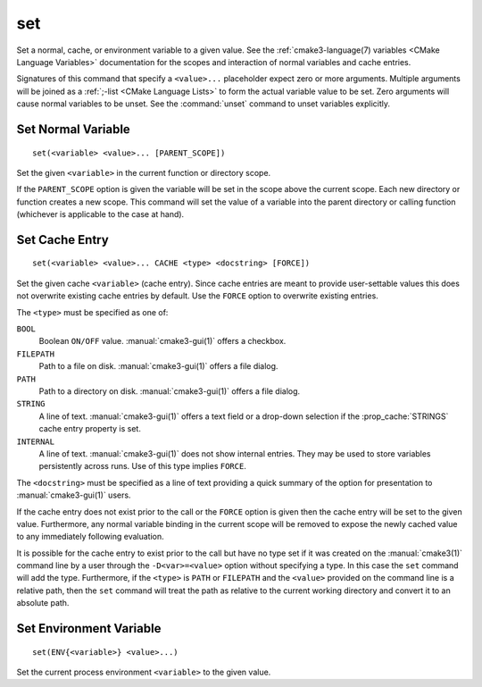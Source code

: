 set
---

Set a normal, cache, or environment variable to a given value.
See the :ref:`cmake3-language(7) variables <CMake Language Variables>`
documentation for the scopes and interaction of normal variables
and cache entries.

Signatures of this command that specify a ``<value>...`` placeholder
expect zero or more arguments.  Multiple arguments will be joined as
a :ref:`;-list <CMake Language Lists>` to form the actual variable
value to be set.  Zero arguments will cause normal variables to be
unset.  See the :command:`unset` command to unset variables explicitly.

Set Normal Variable
^^^^^^^^^^^^^^^^^^^

::

  set(<variable> <value>... [PARENT_SCOPE])

Set the given ``<variable>`` in the current function or directory scope.

If the ``PARENT_SCOPE`` option is given the variable will be set in
the scope above the current scope.  Each new directory or function
creates a new scope.  This command will set the value of a variable
into the parent directory or calling function (whichever is applicable
to the case at hand).

Set Cache Entry
^^^^^^^^^^^^^^^

::

  set(<variable> <value>... CACHE <type> <docstring> [FORCE])

Set the given cache ``<variable>`` (cache entry).  Since cache entries
are meant to provide user-settable values this does not overwrite
existing cache entries by default.  Use the ``FORCE`` option to
overwrite existing entries.

The ``<type>`` must be specified as one of:

``BOOL``
  Boolean ``ON/OFF`` value.  :manual:`cmake3-gui(1)` offers a checkbox.

``FILEPATH``
  Path to a file on disk.  :manual:`cmake3-gui(1)` offers a file dialog.

``PATH``
  Path to a directory on disk.  :manual:`cmake3-gui(1)` offers a file dialog.

``STRING``
  A line of text.  :manual:`cmake3-gui(1)` offers a text field or a
  drop-down selection if the :prop_cache:`STRINGS` cache entry
  property is set.

``INTERNAL``
  A line of text.  :manual:`cmake3-gui(1)` does not show internal entries.
  They may be used to store variables persistently across runs.
  Use of this type implies ``FORCE``.

The ``<docstring>`` must be specified as a line of text providing
a quick summary of the option for presentation to :manual:`cmake3-gui(1)`
users.

If the cache entry does not exist prior to the call or the ``FORCE``
option is given then the cache entry will be set to the given value.
Furthermore, any normal variable binding in the current scope will
be removed to expose the newly cached value to any immediately
following evaluation.

It is possible for the cache entry to exist prior to the call but
have no type set if it was created on the :manual:`cmake3(1)` command
line by a user through the ``-D<var>=<value>`` option without
specifying a type.  In this case the ``set`` command will add the
type.  Furthermore, if the ``<type>`` is ``PATH`` or ``FILEPATH``
and the ``<value>`` provided on the command line is a relative path,
then the ``set`` command will treat the path as relative to the
current working directory and convert it to an absolute path.

Set Environment Variable
^^^^^^^^^^^^^^^^^^^^^^^^

::

  set(ENV{<variable>} <value>...)

Set the current process environment ``<variable>`` to the given value.
